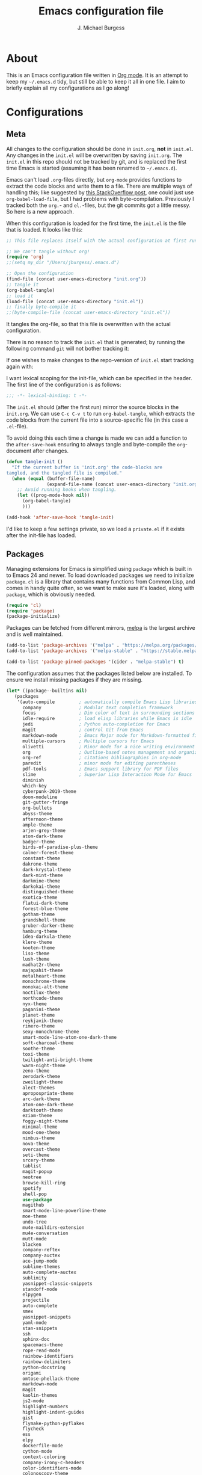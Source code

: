 #+TITLE: Emacs configuration file
#+AUTHOR: J. Michael Burgess
#+BABEL: :cache yes
#+LATEX_HEADER: \usepackage{parskip}
#+LATEX_HEADER: \usepackage{inconsolata}
#+LATEX_HEADER: \usepackage[utf8]{inputenc}
#+PROPERTY: header-args :tangle yes

* About

  This is an Emacs configuration file written in [[http://orgmode.org][Org mode]]. It is an attempt
  to keep my =~/.emacs.d= tidy, but still be able to keep it all in one
  file. I aim to briefly explain all my configurations as I go along!
  
* Configurations
** Meta

   All changes to the configuration should be done in =init.org=, *not* in
   =init.el=. Any changes in the =init.el= will be overwritten by saving
   =init.org=. The =init.el= in this repo should not be tracked by git, and
   is replaced the first time Emacs is started (assuming it has been renamed
   to =~/.emacs.d=).

   Emacs can't load =.org=-files directly, but =org-mode= provides functions
   to extract the code blocks and write them to a file. There are multiple
   ways of handling this; like suggested by [[http://emacs.stackexchange.com/questions/3143/can-i-use-org-mode-to-structure-my-emacs-or-other-el-configuration-file][this StackOverflow post]], one
   could just use =org-babel-load-file=, but I had problems with
   byte-compilation. Previously I tracked both the =org.=- and =el.=-files,
   but the git commits got a little messy. So here is a new approach.

   When this configuration is loaded for the first time, the ~init.el~ is
   the file that is loaded. It looks like this:

   #+BEGIN_SRC emacs-lisp :tangle no
   ;; This file replaces itself with the actual configuration at first run.

   ;; We can't tangle without org!
   (require 'org)
   ;;(setq my_dir "/Users/jburgess/.emacs.d")

   ;; Open the configuration
   (find-file (concat user-emacs-directory "init.org"))
   ;; tangle it
   (org-babel-tangle)
   ;; load it
   (load-file (concat user-emacs-directory "init.el"))
   ;; finally byte-compile it
   ;;(byte-compile-file (concat user-emacs-directory "init.el"))
   #+END_SRC

   It tangles the org-file, so that this file is overwritten with the actual
   configuration.

   There is no reason to track the =init.el= that is generated; by running
   the following command =git= will not bother tracking it:

  
   If one wishes to make changes to the repo-version of =init.el= start
   tracking again with:


   I want lexical scoping for the init-file, which can be specified in the
   header. The first line of the configuration is as follows:

   #+BEGIN_SRC emacs-lisp
   ;;; -*- lexical-binding: t -*-
   #+END_SRC

   The =init.el= should (after the first run) mirror the source blocks in
   the =init.org=. We can use =C-c C-v t= to run =org-babel-tangle=, which
   extracts the code blocks from the current file into a source-specific
   file (in this case a =.el=-file).

   To avoid doing this each time a change is made we can add a function to
   the =after-save-hook= ensuring to always tangle and byte-compile the
   =org=-document after changes.

   #+BEGIN_SRC emacs-lisp
   (defun tangle-init ()
     "If the current buffer is 'init.org' the code-blocks are
   tangled, and the tangled file is compiled."
     (when (equal (buffer-file-name)
                  (expand-file-name (concat user-emacs-directory "init.org")))
       ;; Avoid running hooks when tangling.
       (let ((prog-mode-hook nil))
         (org-babel-tangle)
         )))

   (add-hook 'after-save-hook 'tangle-init)
   #+END_SRC

   I'd like to keep a few settings private, so we load a =private.el= if it
   exists after the init-file has loaded.
   
** Packages

   Managing extensions for Emacs is simplified using =package= which is
   built in to Emacs 24 and newer. To load downloaded packages we need to
   initialize =package=. =cl= is a library that contains many functions from
   Common Lisp, and comes in handy quite often, so we want to make sure it's
   loaded, along with =package=, which is obviously needed.

   #+BEGIN_SRC emacs-lisp
   (require 'cl)
   (require 'package)
   (package-initialize)
   #+END_SRC

   Packages can be fetched from different mirrors, [[http://melpa.milkbox.net/#/][melpa]] is the largest
   archive and is well maintained.

   #+BEGIN_SRC emacs-lisp
   (add-to-list 'package-archives '("melpa" . "https://melpa.org/packages/"))
   (add-to-list 'package-archives '("melpa-stable" . "https://stable.melpa.org/packages/"))

   (add-to-list 'package-pinned-packages '(cider . "melpa-stable") t)
   #+END_SRC

   The configuration assumes that the packages listed below are
   installed. To ensure we install missing packages if they are missing.

   #+BEGIN_SRC emacs-lisp
   (let* ((package--builtins nil)
	  (packages
	   '(auto-compile         ; automatically compile Emacs Lisp libraries
	     company              ; Modular text completion framework
	     focus                ; Dim color of text in surrounding sections
	     idle-require         ; load elisp libraries while Emacs is idle
	     jedi                 ; Python auto-completion for Emacs
	     magit                ; control Git from Emacs
	     markdown-mode        ; Emacs Major mode for Markdown-formatted files
	     multiple-cursors     ; Multiple cursors for Emacs
	     olivetti             ; Minor mode for a nice writing environment
	     org                  ; Outline-based notes management and organizer
	     org-ref              ; citations bibliographies in org-mode
	     paredit              ; minor mode for editing parentheses
	     pdf-tools            ; Emacs support library for PDF files
	     slime                ; Superior Lisp Interaction Mode for Emacs
	     diminish
	     which-key
	     cyberpunk-2019-theme
	     doom-modeline
	     git-gutter-fringe
	     org-bullets
	     abyss-theme
	     afternoon-theme
	     ample-theme
	     arjen-grey-theme
	     atom-dark-theme
	     badger-theme
	     birds-of-paradise-plus-theme
	     calmer-forest-theme
	     constant-theme
	     dakrone-theme
	     dark-krystal-theme
	     dark-mint-theme
	     darkmine-theme
	     darkokai-theme
	     distinguished-theme
	     exotica-theme
	     flatui-dark-theme
	     forest-blue-theme
	     gotham-theme
	     grandshell-theme
	     gruber-darker-theme
	     hamburg-theme
	     idea-darkula-theme
	     klere-theme
	     kooten-theme
	     liso-theme
	     lush-theme
	     madhat2r-theme
	     majapahit-theme
	     metalheart-theme
	     monochrome-theme
	     monokai-alt-theme
	     noctilux-theme
	     northcode-theme
	     nyx-theme
	     paganini-theme
	     planet-theme
	     reykjavik-theme
	     rimero-theme
	     sexy-monochrome-theme
	     smart-mode-line-atom-one-dark-theme
	     soft-charcoal-theme
	     soothe-theme
	     toxi-theme
	     twilight-anti-bright-theme
	     warm-night-theme
	     zeno-theme
	     zerodark-theme
	     zweilight-theme
	     alect-themes
	     apropospriate-theme
	     arc-dark-theme
	     atom-one-dark-theme
	     darktooth-theme
	     eziam-theme
	     foggy-night-theme
	     minimal-theme
	     mood-one-theme
	     nimbus-theme
	     nova-theme
	     overcast-theme
	     seti-theme
	     srcery-theme
	     tablist
	     magit-popup
	     neotree
	     browse-kill-ring
	     spotify
	     shell-pop
	     use-package
	     magithub
	     smart-mode-line-powerline-theme
	     moe-theme
	     undo-tree
	     mu4e-maildirs-extension
	     mu4e-conversation
	     mutt-mode
	     blacken
	     company-reftex
	     company-auctex
	     ace-jump-mode
	     sublime-themes
	     auto-complete-auctex
	     sublimity
	     yasnippet-classic-snippets
	     standoff-mode
	     elpygen
	     projectile
	     auto-complete
	     smex
	     yasnippet-snippets
	     yaml-mode
	     stan-snippets
	     ssh
	     sphinx-doc
	     spacemacs-theme
	     rope-read-mode
	     rainbow-identifiers
	     rainbow-delimiters
	     python-docstring
	     origami
	     omtose-phellack-theme
	     markdown-mode
	     magit
	     kaolin-themes
	     js2-mode
	     highlight-numbers
	     highlight-indent-guides
	     gist
	     flymake-python-pyflakes
	     flycheck
	     ess
	     elpy
	     dockerfile-mode
	     cython-mode
	     context-coloring
	     company-irony-c-headers
	     color-identifiers-mode
	     colonoscopy-theme
	     auctex
	     )))
	     ; Display available keybindings in popup
	     (ignore-errors ;; This package is only relevant for Mac OS X.

	     (let ((packages (remove-if 'package-installed-p packages)))
	     (when packages
	     ;; Install uninstalled packages
	     (package-refresh-contents)
	     (mapc 'package-install packages)))))
   #+END_SRC

** Mac OS X

   I run this configuration mostly on Mac OS X, so we need a couple of
   settings to make things work smoothly. In the package section
   =exec-path-from-shell= is included (only if you're running OS X), this is
   to include environment-variables from the shell. It makes using Emacs
   along with external processes a lot simpler. I also prefer using the
   =Command=-key as the =Meta=-key.

   #+BEGIN_SRC emacs-lisp
   (defun copy-from-osx ()
   (shell-command-to-string "pbpaste"))
   
   (defun paste-to-osx (text &optional push)
   (let ((process-connection-type nil))
   (let ((proc (start-process "pbcopy" "*Messages*" "pbcopy")))
   (process-send-string proc text)
   (process-send-eof proc))))
   
   (setq interprogram-cut-function 'paste-to-osx)
   (setq interprogram-paste-function 'copy-from-osx) 
   
   #+END_SRC

** Sane defaults

   These are what /I/ consider to be saner defaults.

   We can set variables to whatever value we'd like using =setq=.



   Answering /yes/ and /no/ to each question from Emacs can be tedious, a
   single /y/ or /n/ will suffice.

   #+BEGIN_SRC emacs-lisp

   (setq debug-on-error t)

   (menu-bar-mode 0)

   (fset 'yes-or-no-p 'y-or-n-p)
   #+END_SRC

   To avoid file system clutter we put all auto saved files in a single
   directory.

   #+BEGIN_SRC emacs-lisp
   (defvar user-temporary-file-directory
   "~/.emacs-autosaves/")

   (make-directory user-temporary-file-directory t)
   (setq backup-by-copying t)
   (setq backup-directory-alist
   `(("." . ,user-temporary-file-directory)
   (tramp-file-name-regexp nil)))
   (setq auto-save-list-file-prefix
   (concat user-temporary-file-directory ".auto-saves-"))
   (setq auto-save-file-name-transforms
   `((".*" ,user-temporary-file-directory t)))



   #+END_SRC

   Set =utf-8= as preferred coding system.

   #+BEGIN_SRC emacs-lisp
   (set-language-environment "UTF-8")
   #+END_SRC

   By default the =narrow-to-region= command is disabled and issues a
   warning, because it might confuse new users. I find it useful sometimes,
   and don't want to be warned.

   #+BEGIN_SRC emacs-lisp
   (put 'narrow-to-region 'disabled nil)
   #+END_SRC

   Automaticly revert =doc-view=-buffers when the file changes on disk.

   #+BEGIN_SRC emacs-lisp
   ;  (add-hook 'doc-view-mode-hook 'auto-revert-mode)
   #+END_SRC

** Modes

   There are some modes that are enabled by default that I don't find
   particularly useful. We create a list of these modes, and disable all of
   these.

   #+BEGIN_SRC emacs-lisp

   (setq inhibit-splash-screen t)
   (add-hook 'after-init-hook 'global-color-identifiers-mode)
   (add-hook 'prog-mode-hook 'rainbow-delimiters-mode)

   (require 'highlight-indent-guides)
   (add-hook 'prog-mode-hook 'highlight-indent-guides-mode)
   (setq highlight-indent-guides-auto-enabled nil)
   (setq highlight-indent-guides-method 'character)

   (dolist (mode
            '(tool-bar-mode                ; No toolbars, more room for text
              scroll-bar-mode              ; No scroll bars either
              ))
     (funcall mode 0))
   #+END_SRC

   Let's apply the same technique for enabling modes that are disabled by
   default.

   #+BEGIN_SRC emacs-lisp
   (dolist (mode
            '(abbrev-mode                  ; E.g. sopl -> System.out.println
            
            
              dirtrack-mode                ; directory tracking in *shell*
              global-company-mode          ; Auto-completion everywhere
              global-prettify-symbols-mode ; Greek letters should look gree
              show-paren-mode              ; Highlight matching parentheses
              which-key-mode))             ; Available keybindings in popup
     (funcall mode 1))

   (when (version< emacs-version "24.4")
     (eval-after-load 'auto-compile
       '((auto-compile-on-save-mode 1))))  ; compile .el files on save
   #+END_SRC

** Visual

   Change the color-theme to =forrest=.

   #+BEGIN_SRC emacs-lisp
   (load-theme 'seti t)
   #+END_SRC

   #+BEGIN_SRC emacs-lisp
   (defun cycle-themes ()
     "Returns a function that lets you cycle your themes."
     (lexical-let ((themes '#1=(seti cyberpunk nimbus atom-one-dark darktooth . #1#)))
       (lambda ()
         (interactive)
         ;; Rotates the thme cycle and changes the current theme.

         (load-theme (car (setq themes (cdr themes))) t)

)))
   #+END_SRC


   #+BEGIN_SRC emacs-lisp

   (require 'sublimity)
   (require 'sublimity-attractive)
   (sublimity-mode 1)

   (setq sublimity-attractive-centering-width 130)

   ;; (require 'sublimity-scroll)

   ;; (setq sublimity-scroll-weight 10
   ;;       sublimity-scroll-drift-length 5)


   #+END_SRC



   #+BEGIN_SRC emacs-lisp
   (require 'all-the-icons)
   (require 'doom-modeline)
   (doom-modeline-mode 1)

   ;; Whether display icons in mode-line or not.
   (setq doom-modeline-icon t)

   ;; Whether display the icon for major mode. It respects `doom-modeline-icon'.
   (setq doom-modeline-major-mode-icon t)


   ;; Whether display color icons for `major-mode'. It respects
   ;; `doom-modeline-icon' and `all-the-icons-color-icons'.
   (setq doom-modeline-major-mode-color-icon t)



   ;; Whether display icons for buffer states. It respects `doom-modeline-icon'.
   (setq doom-modeline-buffer-state-icon t)

   ;; Whether display buffer modification icon. It respects `doom-modeline-icon'
   ;; and `doom-modeline-buffer-state-icon'.
   (setq doom-modeline-buffer-modification-icon t)





   ;; Whether display minor modes in mode-line or not.
   (setq doom-modeline-minor-modes nil)

   ;; If non-nil, a word count will be added to the selection-info modeline segment.
   (setq doom-modeline-enable-word-count nil)

   ;; If non-nil, only display one number for checker information if applicable.
   (setq doom-modeline-checker-simple-format t)

   ;; The maximum displayed length of the branch name of version control.
   (setq doom-modeline-vcs-max-length 12)


   ;; Whether display perspective name or not. Non-nil to display in mode-line.
   (setq doom-modeline-persp-name t)

   ;; Whether display `lsp' state or not. Non-nil to display in mode-line.
   (setq doom-modeline-lsp t)

   ;; Whether display github notifications or not. Requires `ghub` package.
   (setq doom-modeline-github nil)

   ;; The interval of checking github.
   (setq doom-modeline-github-interval (* 30 60))

   ;; Whether display environment version or not
   (setq doom-modeline-env-version t)
   ;; Or for individual languages
   (setq doom-modeline-env-enable-python t)
   (setq doom-modeline-env-enable-ruby t)
   (setq doom-modeline-env-enable-perl t)
   (setq doom-modeline-env-enable-go t)
   (setq doom-modeline-env-enable-elixir t)
   (setq doom-modeline-env-enable-rust t)



   ;; Change the executables to use for the language version string
   (setq doom-modeline-env-python-executable "python")
   (setq doom-modeline-env-ruby-executable "ruby")
   (setq doom-modeline-env-perl-executable "perl")
   (setq doom-modeline-env-go-executable "go")
   (setq doom-modeline-env-elixir-executable "iex")
   (setq doom-modeline-env-rust-executable "rustc")

   ;; Whether display mu4e notifications or not. Requires `mu4e-alert' package.
   (setq doom-modeline-mu4e nil)

   ;; Whether display irc notifications or not. Requires `circe' package.
   (setq doom-modeline-irc nil)

   ;; Function to stylize the irc buffer names.
   (setq doom-modeline-irc-stylize 'identity)



   #+END_SRC

   #+BEGIN_SRC emacs-lisp
   (setq ibuffer-saved-filter-groups
	 '(("home"
	    ("emacs-config" (or (filename . ".emacs.d")
				(filename . ".init.org")))
	    ("Org" (or (mode . org-mode)
		       (filename . "OrgMode")))
	    ("code" (filename . "code"))
	    ("python" (or (filename . "*.py")
			  (filename . "*.pyx")
			  (filename . "*.ipynb")

			  )

	     )
	    ("Magit" (name . "\*magit"))
	    ("ERC" (mode . erc-mode))
	    ("Help" (or (name . "\*Help\*")
			(name . "\*Apropos\*")
			(name . "\*info\*"))))))

   (add-hook 'ibuffer-mode-hook
	     '(lambda ()
		(ibuffer-switch-to-saved-filter-groups "home")))



   #+END_SRC



   [[http://www.eskimo.com/~seldon/diminish.el][diminish.el]] allows you to hide or abbreviate their presence in the
   modeline. I rarely look at the modeline to find out what minor-modes are
   enabled, so I disable every global minor-mode, and some for lisp editing.

   To ensure that the mode is loaded before diminish it, we should use
   ~with-eval-after-load~. To avoid typing this multiple times a small macro
   is provided.


   [[https://github.com/syohex/emacs-git-gutter-fringe][git-gutter-fringe]] gives a great visual indication of where you've made
   changes since your last commit. There are several packages that performs
   this task; the reason I've ended up with =git-gutter-fringe= is that it
   reuses the (already present) fringe, saving a tiny bit of screen-estate.

   I smuggled some configurations from [[https://github.com/torenord/.emacs.d/][torenord]], providing a cleaner look.

   #+BEGIN_SRC emacs-lisp
   (require 'git-gutter-fringe)

   (dolist (p '((git-gutter:added    . "#0c0")
		(git-gutter:deleted  . "#c00")
		(git-gutter:modified . "#c0c")))
     (set-face-foreground (car p) (cdr p))
     (set-face-background (car p) (cdr p)))
   #+END_SRC

   New in Emacs 24.4 is the =prettify-symbols-mode=! It's neat.

   #+BEGIN_SRC emacs-lisp
   (setq-default prettify-symbols-alist '(("lambda" . ?λ)
                                          ("delta" . ?Δ)
                                          ("gamma" . ?Γ)
                                          ("phi" . ?φ)
                                          ("psi" . ?ψ)))
   #+END_SRC

   
** Completion

   [[https://github.com/auto-complete/auto-complete][Auto-Complete]] has been a part of my config for years, but I want to try
   out [[http://company-mode.github.io/][company-mode]]. If I code in an environment with good completion, I've
   made an habit of trying to /guess/ function-names, and looking at the
   completions for the right one. So I want a pretty aggressive completion
   system, hence the no delay settings and short prefix length.

   #+BEGIN_SRC emacs-lisp

   (add-hook 'after-init-hook 'global-company-mode)
					   ;   (add-to-list 'load-path "path/to/company-auctex.el")
   (require 'company-auctex)
   (company-auctex-init)


   (setq company-idle-delay 0
	 company-echo-delay 0
	 company-dabbrev-downcase nil
	 company-minimum-prefix-length 2
	 company-selection-wrap-around t
	 company-transformers '(company-sort-by-occurrence
				company-sort-by-backend-importance))

   (require 'yasnippet)	

   (require 'stan-mode)

   (with-eval-after-load 'stan

   (require 'stan-snippets)
   (yas-global-mode 1)
   (add-hook 'stan-mode-hook '(lambda () (yas-minor-mode)))

   )


   #+END_SRC

** IDO/SMEX/ACE

   Just some jumping around and easy menus

   #+BEGIN_SRC emacs-lisp
   (global-set-key (kbd "M-x") 'smex)
   (global-set-key (kbd "M-X") 'smex-major-mode-commands)
   ;; This is your old M-x.
   (global-set-key (kbd "C-c C-c M-x") 'execute-extended-command)
   #+END_SRC



   #+BEGIN_SRC emacs-lisp
   (require 'ido)
   (ido-mode t)
   #+END_SRC


   #+BEGIN_SRC emacs-lisp
   (autoload
   'ace-jump-mode
   "ace-jump-mode"
   "Emacs quick move minor mode"
   t)
   ;; you can select the key you prefer to
   ;;(define-key global-map (kbd "C-c SPC") 'ace-jump-mode)
   ;;(define-key global-map (kbd "C-c C-c SPC") 'ace-jump-line-mode)
   
   ;; (define-key global-map (kbd "C-o SPC") 'ace-jump-line-mode)
   #+END_SRC

** mu4e and offlineimap

   I might not be at a computer using my very specific mail-setup, but if my
   mail-folder exists, then it's probably safe to load.

   #+BEGIN_SRC emacs-lisp
   ;; (setq mu4e-mu-binary "/usr/local/bin/mu")
   ;; (with-eval-after-load 'mu4e
   ;;   (require 'smtpmail)

   ;;   ;; (setq message-send-mail-function 'smtpmail-send-it
   ;;   ;;     starttls-use-gnutls t
   ;;   ;;     smtpmail-starttls-credentials
   ;;   ;;     '(("smtp.gmail.com" 587 nil nil))
   ;;   ;;     smtpmail-auth-credentials
   ;;   ;;     (expand-file-name "~/.authinfo")
   ;;   ;;     smtpmail-default-smtp-server "smtp.gmail.com"
   ;;   ;;     smtpmail-smtp-server "smtp.gmail.com"
   ;;   ;;     smtpmail-smtp-service 587
   ;;   ;;     smtpmail-debug-info t)


   ;;   (setq mu4e-maildir "/Users/jburgess/mail"
   ;; 	mu4e-get-mail-command "mbsync -a --verbose"
   ;; 	mu4e-update-interval 600
   ;; 	mu4e-compose-signature-auto-include nil
   ;; 	mu4e-view-show-images t
   ;; 	mu4e-view-show-addresses t
   ;; 	mu4e-enable-notifications nil
   ;; 	mu4e-enable-mode-line t
   ;; 	mu4e-headers-skip-duplicates t
   ;; 	;; rename files when moving, needed for mbsync
   ;; 	mu4e-change-filenames-when-moving t

   ;; 	mu4e-compose-dont-reply-to-self t
   ;; ;        mu4e-compose-format-flowed nil
   ;; 	fill-flowed-encode-column 280
   ;; 	mu4e-user-mail-address-list '("jmichaelburgess@gmail.com" "jburgess@mpe.mpg.de, jmichael.gcn@gmail.com")
   ;; 	mu4e-compose-complete-only-personal t
   ;; 	mu4e-enable-async-operations t
   ;; 	org-mu4e-link-query-in-headers-mode nil
   ;; 	org-mu4e-convert-to-html t
   ;; 	;; customize the reply-quote-string
   ;; 	message-citation-line-format "On %a %d %b %Y at %R, %f wrote:\n"
   ;; 	;; choose to use the formatted string
   ;; 	message-citation-line-function 'message-insert-formatted-citation-line)


   ;;   ;; (setq smtpmail-smtp-server "smtp.gmail.com"
   ;;   ;; 	smtpmail-smtp-service 587
   ;;   ;; 	smtpmail-queue-mail nil
   ;;   ;; 	smtpmail-queue-dir "~/mail/queue/cur"
   ;;   ;; 	send-mail-function 'smtpmail-send-it
   ;;   ;; 	message-send-mail-function 'smtpmail-send-it
   ;;   ;; 	mu4e-sent-messages-behavior 'delete
   ;;   ;; 	mail-envelope-from 'header
   ;;   ;; 	mail-user-agent 'mu4e-user-agent
   ;;   ;; 	smtpmail-debug-info t
   ;;   ;; 	smtpmail-debug-verb t)

   ;;   ;; (defun mu4e-message-maildir-matches (msg rx)
   ;;   ;;   (string-match rx (mu4e-message-field msg :maildir)))

   ;;   (setq
   ;;    mu4e-compose-context-policy 'ask-if-none

   ;;    mu4e-contexts
   ;;    `(,(make-mu4e-context
   ;;        :name "home"
   ;;        :enter-func (lambda ()
   ;; 		     (mu4e-message "Switch to jmichaelburgess@gmail.com"))
   ;;        ;; leave-func not defined
   ;;        :match-func (lambda (msg)
   ;; 		     (when msg

   ;; 		       (mu4e-message-contact-field-matches msg :to "jmichaelburgess@gmail.com")
   ;; 		       ))
   ;;        :vars '((mu4e-sent-folder . "/gmail-personal/sent")
   ;; 	       (mu4e-trash-folder . "/gmail-personal/trash")
   ;; 	       (mu4e-refile-folder . "/gmail-personal/INBOX")
   ;; 	       (mu4e-drafts-folder . "/gmail-personal/drafts")
   ;; 	       (user-mail-address . "jmichaelburgess@gmail.com")
   ;; 	       (user-full-name . "J. Michael Burgess")
   ;; 	       (smtpmail-smtp-user . "jmichaelburgess@gmail.com")
   ;; 	       ;(smtpmail-local-domain "gmail.com")
   ;; 	       (smtpmail-default-smtp-server . "smtp.gmail.com")
   ;; 	       (smtpmail-smtp-server . "smtp.gmail.com")
   ;; 	       (smtpmail-smtp-service . 587)
   ;; 					;(mu4e-compose-signature . (concat "Thanks,\n" "Ag\n"))
   ;; 	       ))
   ;;      ,(make-mu4e-context
   ;;        :name "work"
   ;;        :enter-func (lambda ()
   ;; 		     (mu4e-message "Switch to jburgess@mpe.mpg.de"))
   ;;        ;; leave-func not defined
   ;;        :match-func (lambda (msg)
   ;; 		     (when msg
   ;; ;		       (mu4e-message-maildir-matches msg "^/mpe/")
   ;; 		       (mu4e-message-contact-field-matches msg :to "jburgess@mpe.mpg.de")
   ;; 		       ))
   ;;        :vars '((mu4e-sent-folder . "/mpe/sent")
   ;; 	       (mu4e-trash-folder . "/mpe/trash")
   ;; 	       (mu4e-refile-folder . "/mpe/INBOX")
   ;; 	       (mu4e-drafts-folder . "/mpe/drafts")
   ;; 	       (user-mail-address . "jburgess@mpe.mpg.de")
   ;; 	       (user-full-name . "J. Michael Burgess")
   ;; 	       (smtpmail-smtp-user . "jburgess@mpe.mpg.de")
   ;; 	       ;(smtpmail-local-domain "mpe.mpg.de")
   ;; 	       (smtpmail-default-smtp-server . "smtp.mpe.mpg.de")
   ;; 	       (smtpmail-smtp-server . "smtp.mpe.mpg.de")
   ;; 	       (smtpmail-smtp-service . 587)
   ;; 					;(mu4e-compose-signature . (concat "Thanks,\n" "Ag\n"))

   ;; 	       ))))

   ;; ;  (add-hook 'mu4e-compose-mode-hook #'turn-off-auto-fill)
   ;; ;  (add-hook 'mu4e-compose-mode-hook #'spacemacs/toggle-visual-line-navigation-on)

   ;;   (setq mu4e-view-actions
   ;; 	'(("capture message" . mu4e-action-capture-message)
   ;; 	  ("view in browser" . mu4e-action-view-in-browser)
   ;; 	  ("show this thread" . mu4e-action-show-thread)
   ;; 	  ("View as pdf" . mu4e-action-view-as-pdf)))


   ;; (setq mu4e-user-mail-address-list
   ;;       (delq nil
   ;; 	    (mapcar (lambda (context)
   ;; 		      (when (mu4e-context-vars context)
   ;; 			(cdr (assq 'user-mail-address (mu4e-context-vars context)))))
   ;; 		    mu4e-contexts)))



   ;;   ;; (add-to-list
   ;;   ;;  'mu4e-header-info-custom
   ;;   ;;  '(:foldername . (:name "Folder information"
   ;;   ;; 			  :shortname "Folder"
   ;;   ;; 			  :help "Message short storage information"
   ;;   ;; 			  :function (lambda (msg)
   ;;   ;; 				      (let ((shortaccount)
   ;;   ;; 					    (maildir (or (mu4e-message-field msg :maildir) ""))
   ;;   ;; 					    (mailinglist (or (mu4e-message-field msg :mailing-list) "")))
   ;;   ;; 					(if (not (string= mailinglist ""))
   ;;   ;; 					    (setq mailinglist (mu4e-get-mailing-list-shortname mailinglist)))
   ;;   ;; 					(when (not (string= maildir ""))
   ;;   ;; 					  (setq shortaccount
   ;;   ;; 						(substring
   ;;   ;; 						 (replace-regexp-in-string "^/\\(\\w+\\)/.*$" "\\1" maildir)
   ;;   ;; 						 0 1))
   ;;   ;; 					  (setq maildir (replace-regexp-in-string ".*/\\([^/]+\\)$" "\\1" maildir))
   ;;   ;; 					  (if (> (length maildir) 15)
   ;;   ;; 					      (setq maildir (concat (substring maildir 0 14) "…")))
   ;;   ;; 					  (setq maildir (concat "[" shortaccount "] " maildir)))
   ;;   ;; 					(cond
   ;;   ;; 					 ((and (string= maildir "")
   ;;   ;; 					       (not (string= mailinglist "")))
   ;;   ;; 					  mailinglist)
   ;;   ;; 					 ((and (not (string= maildir ""))
   ;;   ;; 					       (string= mailinglist ""))
   ;;   ;; 					  maildir)
   ;;   ;; 					 ((and (not (string= maildir ""))
   ;;   ;; 					       (not (string= mailinglist "")))
   ;;   ;; 					  (concat maildir " (" mailinglist ")"))
   ;;   ;; 					 (t "")))))))

   ;;   ;; (defun ed/get-mail-header (header-name path)
   ;;   ;;   (replace-regexp-in-string
   ;;   ;;    "[ \t\n]*$"
   ;;   ;;    ""
   ;;   ;;    (shell-command-to-string
   ;;   ;;     (concat "/usr/bin/sed -n '/^" header-name ":/I{:loop t;h;n;/^ /{H;x;s/\\n//;t loop};x;p}' '" path "' | sed -n 's/^" header-name ": \\(.*\\)$/\\1/Ip'"))))

   ;;   ;; (defun ed/get-origin-mail-system-header (msg)
   ;;   ;;   (let ((path (or (mu4e-message-field msg :path) "")))
   ;;   ;;     (if (or (string= path "")
   ;;   ;; 	      (not (file-readable-p path)))
   ;;   ;; 	  "no path found"
   ;;   ;; 	(let ((xmailer (ed/get-mail-header "x-mailer" path))
   ;;   ;; 	      (useragent (ed/get-mail-header "user-agent" path)))
   ;;   ;; 	  (if (string= xmailer useragent)
   ;;   ;; 	      xmailer
   ;;   ;; 	    (cond
   ;;   ;; 	     ((string= xmailer "") useragent)
   ;;   ;; 	     ((string= useragent "") xmailer)
   ;;   ;; 	     (t (concat xmailer " (xmailer)\n" useragent " (user-agent)"))))))))

   ;;   ;; (add-to-list 'mu4e-header-info-custom
   ;;   ;; 	       '(:useragent . (:name "User-Agent"
   ;;   ;; 				     :shortname "UserAgt."
   ;;   ;; 				     :help "Mail client used by correspondant"
   ;;   ;; 				     :function ed/get-origin-mail-system-header)))

   ;;   ;; (setq mu4e-headers-fields
   ;;   ;; 	'((:flags . 5)
   ;;   ;; 	  (:human-date . 22)
   ;;   ;; 	  (:size . 6)
   ;;   ;; 	  (:foldername . 25)
   ;;   ;; 	  (:from-or-to . 25)
   ;;   ;; 	  (:subject . nil))

   ;;   ;; 	mu4e-headers-date-format "%a %d %b %Y %H:%M"
   ;;   ;; 	mu4e-headers-time-format "%H:%M"
   ;;   ;; 	mu4e-use-fancy-chars nil
   ;;   ;; 	mu4e-view-fields '(:from :to :cc :subject :flags :date :maildir :mailing-list :tags  :attachments :signature :decryption))




   ;; ;;  ;; I have my "default" parameters from Gmail
   ;; ;; (setq mu4e-sent-folder "~/mail/gmail-personal/sent"
   ;; ;;       ;; mu4e-sent-messages-behavior 'delete ;; Unsure how this should be configured
   ;; ;;       mu4e-drafts-folder "~/mail/gmail-personal/drafts"
   ;; ;;       user-mail-address "jmichaelburgess@gmail.com"
   ;; ;;       smtpmail-default-smtp-server "smtp.gmail.com"
   ;; ;;       smtpmail-smtp-server "smtp.gmail.com"
   ;; ;;       smtpmail-smtp-service 587)

   ;; ;; Now I set a list of 
   ;; ;; (defvar my-mu4e-account-alist
   ;; ;;   '(("Gmail"
   ;; ;;      (mu4e-sent-folder "~/mail/gmail-personal/sent")
   ;; ;;      (user-mail-address "jmichaelburgess@gmail.com")
   ;; ;;      (smtpmail-smtp-user "jmichaelburgess")
   ;; ;;      (smtpmail-local-domain "gmail.com")
   ;; ;;      (smtpmail-default-smtp-server "smtp.gmail.com")
   ;; ;;      (smtpmail-smtp-server "smtp.gmail.com")
   ;; ;;      (smtpmail-smtp-service 587)
   ;; ;;      )


   ;; ;;     ("MPE"
   ;; ;;      (mu4e-sent-folder "~/mail/mpe/sent")
   ;; ;;      (user-mail-address "jburgess@mpe.mpg.de")
   ;; ;;      (smtpmail-smtp-user "jburgess")
   ;; ;;      (smtpmail-local-domain "mpe.mpg.de")
   ;; ;;      (smtpmail-default-smtp-server "smtp.mpe.mpg.de")
   ;; ;;      (smtpmail-smtp-server "smtp.mpe.mpg.de")
   ;; ;;      (smtpmail-smtp-service 587)
   ;; ;;      )
   ;; ;;      ;; Include any other accounts here ...
   ;; ;;     ))

   ;; ;; (defun my-mu4e-set-account ()
   ;; ;;   "Set the account for composing a message.
   ;; ;;    This function is taken from: 
   ;; ;;      https://www.djcbsoftware.nl/code/mu/mu4e/Multiple-accounts.html"
   ;; ;;   (let* ((account
   ;; ;;     (if mu4e-compose-parent-message
   ;; ;;         (let ((maildir (mu4e-message-field mu4e-compose-parent-message :maildir)))
   ;; ;;     (string-match "/\\(.*?\\)/" maildir)
   ;; ;;     (match-string 1 maildir))
   ;; ;;       (completing-read (format "Compose with account: (%s) "
   ;; ;;              (mapconcat #'(lambda (var) (car var))
   ;; ;;             my-mu4e-account-alist "/"))
   ;; ;;            (mapcar #'(lambda (var) (car var)) my-mu4e-account-alist)
   ;; ;;            nil t nil nil (caar my-mu4e-account-alist))))
   ;; ;;    (account-vars (cdr (assoc account my-mu4e-account-alist))))
   ;; ;;     (if account-vars
   ;; ;;   (mapc #'(lambda (var)
   ;; ;;       (set (car var) (cadr var)))
   ;; ;;         account-vars)
   ;; ;;       (error "No email account found"))))

   ;; ;; (add-hook 'mu4e-compose-pre-hook 'my-mu4e-set-account)

   ;; ;; (setq mu4e-user-mail-address-list
   ;; ;;       (mapcar (lambda (account) (cadr (assq 'user-mail-address account)))
   ;; ;;               my-mu4e-account-alist))

   ;; (mu4e-maildirs-extension)
   ;;   )


   #+END_SRC

   I use [[http://www.djcbsoftware.nl/code/mu/mu4e.html][mu4e]] (which is a part of [[http://www.djcbsoftware.nl/code/mu/][mu]]) along with [[http://docs.offlineimap.org/en/latest/][offlineimap]] on one of my
   computers.


** Flyspell

   Flyspell offers on-the-fly spell checking. We can enable flyspell for all
   text-modes with this snippet.

   #+BEGIN_SRC emacs-lisp
   (add-hook 'text-mode-hook 'turn-on-flyspell)
   #+END_SRC

   To use flyspell for programming there is =flyspell-prog-mode=, that only
   enables spell checking for comments and strings. We can enable it for all
   programming modes using the =prog-mode-hook=.

   #+BEGIN_SRC emacs-lisp
   ;;(add-hook 'prog-mode-hook 'flyspell-prog-mode)
   #+END_SRC

   When working with several languages, we should be able to cycle through
   the languages we most frequently use. Every buffer should have a separate
   cycle of languages, so that cycling in one buffer does not change the
   state in a different buffer (this problem occurs if you only have one
   global cycle). We can implement this by using a [[http://www.gnu.org/software/emacs/manual/html_node/elisp/Closures.html][closure]].

   
** Org

   I use =org-agenda= along with =org-capture= for appointments and such.

   #+BEGIN_SRC emacs-lisp

   (add-hook 'org-mode-hook 'turn-on-auto-fill)
   
   (setq org-directory "~/org")
   (setq org-agenda-files (list "~/org/"))
   (setq org-agenda-file-regexp "\\`[^.].*\\.org\\|.todo\\'")
   (setq org-mobile-inbox-for-pull "~/org/flagged.org")
   ;; Set to <your Dropbox root directory>/MobileOrg.
   (setq org-mobile-directory "~/Dropbox/Apps/MobileOrg")
   (global-set-key "\C-cl" 'org-store-link)
   (global-set-key "\C-ca" 'org-agenda)
   (setq org-todo-keywords
   '((sequence "TODO" "READ" "RESEARCH" "|" "DONE" "DELEGATED" )))

   
   
   
   ;(setq org-todo-keywords '((sequence "☛ TODO(t)" "|" "<img draggable="false" class="emoji" alt="✔" src="https://s0.wp.com/wp-content/mu-plugins/wpcom-smileys/twemoji/2/svg/2714.svg"> DONE(d)")
   ;(sequence "⚑ WAITING(w)" "|")
   ;(sequence "|" "✘ CANCELED(c)")))

   
   (require 'org-bullets)
   (add-hook 'org-mode-hook (lambda () (org-bullets-mode 1)))
   
   
   (setq org-todo-keyword-faces
   '(("TODO" . org-warning) ("READ" . "yellow") ("RESEARCH" . (:foreground "blue" :weight bold))
        ("CANCELED" . (:foreground "pink" :weight bold))
	("WRITING" . (:foreground "red" :weight bold))
	("RECIEVED" . (:foreground "red" :background "green" :weight bold))
	("SUBMITTED" . (:foreground "blue"))
	("ACCEPTED" . (:foreground "green"))
	
	
	))
	
	;;; ORG TEMPLATES
	(setq org-default-notes-file (concat org-directory "/notes.org"))
	(define-key global-map "\C-cc" 'org-capture)
	
	
	(setq org-capture-templates
	'(("t" "Todo" entry (file "~/org/notes.org")
	"* TODO %?\n%U" :empty-lines 1)
	("l" "Logbook entry" entry (file+datetree "logbook-work.org") "** %U - %^{Activity}  :LOG:")
	
	
	("P" "Research project" entry (file "~/org/projects.org")
	"* TODO %^{Project title} :%^G:\n:PROPERTIES:\n:CREATED: %U\n:END:\n%^{Project description}\n** TODO Literature review\n** TODO %?\n** TODO Summary\n** TODO Reports\n** Ideas\n" :clock-in t :clock-resume t)
	
	
	("b" "Link from browser" entry (file "~/org/notes.org")
	"* TODO %? |- (%:description) :BOOKMARK:\n:PROPERTIES:\n:CREATED: %U\n:Source: %:link\n:END:\n%i\n" :clock-in t :clock-resume t)
	
	("s" "Selection from browser" entry (file "~/org/note.org")
	"* TODO %? :BOOKMARK:\n%(replace-regexp-in-string \"\n.*\" \"\" \"%i\")\n:PROPERTIES:\n:CREATED: %U\n:Source: %:link\n:END:\n%i\n" :clock-in t :clock-resume t)
	
	("a" "Research Article" entry(file+headline "~/org/publications.org" "Working articles") "** WRITING %^{Title}\n\t-Added: %U\n   :LOGBOOK:\n   :END:\n")
	
	("r" "Ref. Report" entry(file+headline "~/org/publications.org" "Referee reports") "** WRITING %^{Title}\n\t-Added: %U\n   :LOGBOOK:\n   :END:\n")
	
	("c" "Coding tips" entry(file+headline "~/org/coding.org" "Refile") "** READ %^{description} %^g \n\t-Added: %U\n   :LOGBOOK:\n   :END:\n")
	
	("f" "Fitting" entry(file+headline "~/org/fitting.org" "Refile") "** READ %^{description} %^g \n\t-Added: %U\n   :LOGBOOK:\n   :END:\n") 
	      
	)
	)


 
   #+END_SRC

   When editing org-files with source-blocks, we want the source blocks to
   be themed as they would in their native mode.

   #+BEGIN_SRC emacs-lisp
   (setq org-src-fontify-natively t
         org-src-tab-acts-natively t
         org-confirm-babel-evaluate nil
         org-edit-src-content-indentation 0)
   #+END_SRC

   This is quite an ugly fix for allowing code markup for expressions like
   ="this string"=, because the quotation marks causes problems.

   #+BEGIN_SRC emacs-lisp
   ;;(require 'org)
   (eval-after-load "org"
     '(progn
        (setcar (nthcdr 2 org-emphasis-regexp-components) " \t\n,")
        (custom-set-variables `(org-emphasis-alist ',org-emphasis-alist))))
   #+END_SRC

** Interactive functions
   <<sec:defuns>>

   =just-one-space= removes all whitespace around a point - giving it a
   negative argument it removes newlines as well. We wrap a interactive
   function around it to be able to bind it to a key. In Emacs 24.4
   =cycle-spacing= was introduced, and it works like =just-one-space=, but
   when run in succession it cycles between one, zero and the original
   number of spaces.

   #+BEGIN_SRC emacs-lisp
   (defun cycle-spacing-delete-newlines ()
     "Removes whitespace before and after the point."
     (interactive)
     (if (version< emacs-version "24.4")
         (just-one-space -1)
       (cycle-spacing -1)))
   #+END_SRC

   Often I want to find other occurrences of a word I'm at, or more
   specifically the symbol (or tag) I'm at. The
   =isearch-forward-symbol-at-point= in Emacs 24.4 works well for this, but
   I don't want to be bothered with the =isearch= interface. Rather jump
   quickly between occurrences of a symbol, or if non is found, don't do
   anything.

   #+BEGIN_SRC emacs-lisp
   (defun jump-to-symbol-internal (&optional backwardp)
     "Jumps to the next symbol near the point if such a symbol
   exists. If BACKWARDP is non-nil it jumps backward."
     (let* ((point (point))
            (bounds (find-tag-default-bounds))
            (beg (car bounds)) (end (cdr bounds))
            (str (isearch-symbol-regexp (find-tag-default)))
            (search (if backwardp 'search-backward-regexp
                      'search-forward-regexp)))
       (goto-char (if backwardp beg end))
       (funcall search str nil t)
       (cond ((<= beg (point) end) (goto-char point))
             (backwardp (forward-char (- point beg)))
             (t  (backward-char (- end point))))))

   (defun jump-to-previous-like-this ()
     "Jumps to the previous occurrence of the symbol at point."
     (interactive)
     (jump-to-symbol-internal t))

   (defun jump-to-next-like-this ()
     "Jumps to the next occurrence of the symbol at point."
     (interactive)
     (jump-to-symbol-internal))
   #+END_SRC

   I sometimes regret killing the =*scratch*=-buffer, and have realized I
   never want to actually kill it. I just want to get it out of the way, and
   clean it up. The function below does just this for the
   =*scratch*=-buffer, and works like =kill-this-buffer= for any other
   buffer. It removes all buffer content and buries the buffer (this means
   making it the least likely candidate for =other-buffer=).

   #+BEGIN_SRC emacs-lisp
   (defun kill-this-buffer-unless-scratch ()
     "Works like `kill-this-buffer' unless the current buffer is the
   ,*scratch* buffer. In witch case the buffer content is deleted and
   the buffer is buried."
     (interactive)
     (if (not (string= (buffer-name) "*scratch*"))
         (kill-this-buffer)
       (delete-region (point-min) (point-max))
       (switch-to-buffer (other-buffer))
       (bury-buffer "*scratch*")))
   #+END_SRC

   To duplicate either selected text or a line we define this interactive
   function.

   #+BEGIN_SRC emacs-lisp
   (defun duplicate-thing (comment)
     "Duplicates the current line, or the region if active. If an argument is
   given, the duplicated region will be commented out."
     (interactive "P")
     (save-excursion
       (let ((start (if (region-active-p) (region-beginning) (point-at-bol)))
             (end   (if (region-active-p) (region-end) (point-at-eol))))
         (goto-char end)
         (unless (region-active-p)
           (newline))
         (insert (buffer-substring start end))
         (when comment (comment-region start end)))))
   #+END_SRC

   To tidy up a buffer we define this function borrowed from [[https://github.com/simenheg][simenheg]].

   #+BEGIN_SRC emacs-lisp
   (defun tidy ()
     "Ident, untabify and unwhitespacify current buffer, or region if active."
     (interactive)
     (let ((beg (if (region-active-p) (region-beginning) (point-min)))
           (end (if (region-active-p) (region-end) (point-max))))
       (indent-region beg end)
       (whitespace-cleanup)
       (untabify beg (if (< end (point-max)) end (point-max)))))
   #+END_SRC

   Org mode does currently not support synctex (which enables you to jump from
   a point in your TeX-file to the corresponding point in the pdf), and it
   [[http://comments.gmane.org/gmane.emacs.orgmode/69454][seems like a tricky problem]].

   Calling this function from an org-buffer jumps to the corresponding section
   in the exported pdf (given that the pdf-file exists), using pdf-tools.

   #+BEGIN_SRC emacs-lisp
   (defun org-sync-pdf ()
     (interactive)
     (let ((headline (nth 4 (org-heading-components)))
           (pdf (concat (file-name-base (buffer-name)) ".pdf")))
       (when (file-exists-p pdf)
         (find-file-other-window pdf)
         (pdf-links-action-perform
          (cl-find headline (pdf-info-outline pdf)
                   :key (lambda (alist) (cdr (assoc 'title alist)))
                   :test 'string-equal)))))
   #+END_SRC

** Advice

   An advice can be given to a function to make it behave differently. This
   advice makes =eval-last-sexp= (bound to =C-x C-e=) replace the sexp with
   the value.

   #+BEGIN_SRC emacs-lisp
   (defadvice eval-last-sexp (around replace-sexp (arg) activate)
     "Replace sexp when called with a prefix argument."
     (if arg
         (let ((pos (point)))
           ad-do-it
           (goto-char pos)
           (backward-kill-sexp)
           (forward-sexp))
       ad-do-it))
   #+END_SRC

   When interactively changing the theme (using =M-x load-theme=), the
   current custom theme is not disabled. This often gives weird-looking
   results; we can advice =load-theme= to always disable themes currently
   enabled themes.

   #+BEGIN_SRC emacs-lisp
   (defadvice load-theme
       (before disable-before-load (theme &optional no-confirm no-enable) activate)
     (mapc 'disable-theme custom-enabled-themes))
   #+END_SRC

** global-scale-mode

   These functions provide something close to ~text-scale-mode~, but for every
   buffer, including the minibuffer and mode line.

   #+BEGIN_SRC emacs-lisp
   (lexical-let* ((default (face-attribute 'default :height))
                  (size default))

     (defun global-scale-default ()
       (interactive)
       (setq size default)
       (global-scale-internal size))

     (defun global-scale-up ()
       (interactive)
       (global-scale-internal (incf size 20)))

     (defun global-scale-down ()
       (interactive)
       (global-scale-internal (decf size 20)))

     (defun global-scale-internal (arg)
       (set-face-attribute 'default (selected-frame) :height arg)
       (set-temporary-overlay-map
        (let ((map (make-sparse-keymap)))
          (define-key map (kbd "C-=") 'global-scale-up)
          (define-key map (kbd "C-+") 'global-scale-up)
          (define-key map (kbd "C--") 'global-scale-down)
          (define-key map (kbd "C-0") 'global-scale-default) map))))
   #+END_SRC

* Mode specific
** Compilation

   I often run ~latexmk -pdf -pvc~ in a compilation buffer, which recompiles
   the latex-file whenever it is changed. This often results in annoyingly
   large compilation buffers; the following snippet limits the buffer size in
   accordance with ~comint-buffer-maximum-size~, which defaults to 1024 lines.

   #+BEGIN_SRC emacs-lisp
   (add-hook 'compilation-filter-hook 'comint-truncate-buffer)
   #+END_SRC

** Shell

   Inspired by [[https://github.com/torenord/.emacs.d][torenord]], I maintain quick access to shell buffers with bindings
   ~M-1~ to ~M-9~. In addition, the ~M-§~ (on an international English
   keyboard) is bound toggle between the last visited shell, and the last
   visited non-shell buffer. The following functions facilitate this, and are
   bound in the [[Key bindings]] section.

   #+BEGIN_SRC emacs-lisp
   (lexical-let ((last-shell ""))
     (defun toggle-shell ()
       (interactive)
       (cond ((string-match-p "^\\*shell<[1-9][0-9]*>\\*$" (buffer-name))
              (goto-non-shell-buffer))
             ((get-buffer last-shell) (switch-to-buffer last-shell))
             (t (shell (setq last-shell "*shell<1>*")))))

     (defun switch-shell (n)
       (let ((buffer-name (format "*shell<%d>*" n)))
         (setq last-shell buffer-name)
         (cond ((get-buffer buffer-name)
                (switch-to-buffer buffer-name))
               (t (shell buffer-name)
                  (rename-buffer buffer-name)))))

     (defun goto-non-shell-buffer ()
       (let* ((r "^\\*shell<[1-9][0-9]*>\\*$")
              (shell-buffer-p (lambda (b) (string-match-p r (buffer-name b))))
              (non-shells (cl-remove-if shell-buffer-p (buffer-list))))
         (when non-shells
           (switch-to-buffer (first non-shells))))))
   #+END_SRC

   Don't query whether or not the ~shell~-buffer should be killed, just kill
   it.

   #+BEGIN_SRC emacs-lisp
   (defadvice shell (after kill-with-no-query nil activate)
     (set-process-query-on-exit-flag (get-buffer-process ad-return-value) nil))
   #+END_SRC

   I'd like the =C-l= to work more like the standard terminal (which works
   like running =clear=), and resolve this by simply removing the
   buffer-content. Mind that this is not how =clear= works, it simply adds a
   bunch of newlines, and puts the prompt at the top of the window, so it
   does not remove anything. In Emacs removing stuff is less of a worry,
   since we can always undo!

   #+BEGIN_SRC emacs-lisp
   (defun clear-comint ()
     "Runs `comint-truncate-buffer' with the
   `comint-buffer-maximum-size' set to zero."
     (interactive)
     (let ((comint-buffer-maximum-size 0))
       (comint-truncate-buffer)))
   #+END_SRC

   The =clear-shell= should only be bound in =comint-mode=, which is a mode
   most shell and REPL's is derived from.

   #+BEGIN_SRC emacs-lisp
   (add-hook 'comint-mode-hook (lambda () (local-set-key (kbd "C-l") 'clear-comint)))
   #+END_SRC

** Lisp

   I use =Paredit= when editing lisp code, we enable this for all lisp-modes.

   #+BEGIN_SRC emacs-lisp
   (dolist (mode '(cider-repl-mode
                   clojure-mode
                   ielm-mode
                   geiser-repl-mode
                   slime-repl-mode
                   lisp-mode
                   emacs-lisp-mode
                   lisp-interaction-mode
                   scheme-mode))
     ;; add paredit-mode to all mode-hooks
     (add-hook (intern (concat (symbol-name mode) "-hook")) 'paredit-mode))
   #+END_SRC

*** Emacs Lisp

    In =emacs-lisp-mode= we can enable =eldoc-mode= to display information
    about a function or a variable in the echo area.

    #+BEGIN_SRC emacs-lisp
    (add-hook 'emacs-lisp-mode-hook 'turn-on-eldoc-mode)
    (add-hook 'lisp-interaction-mode-hook 'turn-on-eldoc-mode)
    #+END_SRC

*** Clojure

    #+BEGIN_SRC emacs-lisp
    (add-hook 'cider-repl-mode-hook (lambda () (local-set-key (kbd "C-l") 'cider-repl-clear-buffer)))
    #+END_SRC

    #+BEGIN_SRC emacs-lisp
    (setq cider-cljs-lein-repl
          "(do (require 'figwheel-sidecar.repl-api)
               (figwheel-sidecar.repl-api/start-figwheel!)
               (figwheel-sidecar.repl-api/cljs-repl))")
    #+END_SRC

*** Common lisp

    I use [[http://www.common-lisp.net/project/slime/][Slime]] along with =lisp-mode= to edit Common Lisp code. Slime
    provides code evaluation and other great features, a must have for a
    Common Lisp developer. [[http://www.quicklisp.org/beta/][Quicklisp]] is a library manager for Common Lisp,
    and you can install Slime following the instructions from the site along
    with this snippet.

    #+BEGIN_SRC emacs-lisp
    (defun activate-slime-helper ()
      (when (file-exists-p "~/.quicklisp/slime-helper.el")
        (load (expand-file-name "~/.quicklisp/slime-helper.el"))
        (define-key slime-repl-mode-map (kbd "C-l")
          'slime-repl-clear-buffer))
      (remove-hook 'lisp-mode-hook #'activate-slime-helper))

    (add-hook 'lisp-mode-hook #'activate-slime-helper)
    #+END_SRC

    We can specify what Common Lisp program Slime should use (I use SBCL).

    #+BEGIN_SRC emacs-lisp
    (setq inferior-lisp-program "sbcl")
    #+END_SRC

    More sensible =loop= indentation, borrowed from [[https://github.com/simenheg][simenheg]].

    #+BEGIN_SRC emacs-lisp
    (setq lisp-loop-forms-indentation   6
          lisp-simple-loop-indentation  2
          lisp-loop-keyword-indentation 6)
    #+END_SRC

    #+BEGIN_SRC emacs-lisp

    #+END_SRC

*** Scheme

    [[http://www.nongnu.org/geiser/][Geiser]] provides features similar to Slime for Scheme editing. Everything
    works pretty much out of the box, we only need to add auto completion,
    and specify which scheme-interpreter we prefer.

    #+BEGIN_SRC emacs-lisp
    (eval-after-load "geiser"
      '(setq geiser-active-implementations '(guile)))
    #+END_SRC

** Java and C

   The =c-mode-common-hook= is a general hook that work on all C-like
   languages (C, C++, Java, etc...). I like being able to quickly compile
   using =C-c C-c= (instead of =M-x compile=), a habit from =latex-mode=.

   #+BEGIN_SRC emacs-lisp
   (defun c-setup ()
     (local-set-key (kbd "C-c C-c") 'compile))

   (add-hook 'c-mode-common-hook 'c-setup)
   #+END_SRC

   Some statements in Java appear often, and become tedious to write
   out. We can use abbrevs to speed this up.

   #+BEGIN_SRC emacs-lisp
   (define-abbrev-table 'java-mode-abbrev-table
     '(("psv" "public static void main(String[] args) {" nil 0)
       ("sopl" "System.out.println" nil 0)
       ("sop" "System.out.printf" nil 0)))
   #+END_SRC

   To be able to use the abbrev table defined above, =abbrev-mode= must be
   activated.

   #+BEGIN_SRC emacs-lisp
   (defun java-setup ()
     (abbrev-mode t)
     (setq-local compile-command (concat "javac " (buffer-name))))

   (add-hook 'java-mode-hook 'java-setup)
   #+END_SRC

** LaTeX and org-mode LaTeX export

   LaTeX Setup
   #+BEGIN_SRC emacs-lisp
   (load "auctex.el" nil t t)
   (with-eval-after-load 'latex
   
   
   (require 'reftex)
   
   (setq TeX-auto-save t)
   (setq TeX-parse-self t)
   (setq-default TeX-master nil)
   
   (add-hook 'LaTeX-mode-hook 'reftex-mode)
   (add-hook 'LaTeX-mode-hook 'visual-line-mode)
   (add-hook 'LaTeX-mode-hook #'TeX-fold-mode) ;; Automatically activate TeX-fold-mode.
   (add-hook 'LaTeX-mode-hook 'TeX-fold-buffer t)
   
   (add-hook 'LaTeX-mode-hook 'flyspell-mode)
   (add-hook 'LaTeX-mode-hook 'LaTeX-math-mode)
   (add-hook 'LaTeX-mode-hook 'turn-on-reftex)
   ;  (add-hook 'LaTeX-mode-hook 'sublimity-mode 1)
   (setq reftex-plug-into-AUCTeX t)
   (setq reftex-default-bibliography '("/Users/jburgess/Documents/complete_bib.bib"))
   
   
   )
   
   #+END_SRC



** Markdown

   This makes =.md=-files open in =markdown-mode=.

   #+BEGIN_SRC emacs-lisp
   (add-to-list 'auto-mode-alist '("\\.md\\'" . markdown-mode))
   #+END_SRC

   I sometimes use a specialized markdown format, where inline math-blocks
   can be achieved by surrounding a LaTeX formula with =$math$= and
   =$/math$=. Writing these out became tedious, so I wrote a small function.

   #+BEGIN_SRC emacs-lisp
   (defun insert-markdown-inline-math-block ()
     "Inserts an empty math-block if no region is active, otherwise wrap a
   math-block around the region."
     (interactive)
     (let* ((beg (region-beginning))
            (end (region-end))
            (body (if (region-active-p) (buffer-substring beg end) "")))
       (when (region-active-p)
         (delete-region beg end))
       (insert (concat "$math$ " body " $/math$"))
       (search-backward " $/math$")))
   #+END_SRC

   Most of my writing in this markup is in Norwegian, so the dictionary is
   set accordingly. The markup is also sensitive to line breaks, so
   =auto-fill-mode= is disabled. Of course we want to bind our lovely
   function to a key!

   #+BEGIN_SRC emacs-lisp
   (add-hook 'markdown-mode-hook
             (lambda ()
               (auto-fill-mode 0)
               (visual-line-mode 1)
               (ispell-change-dictionary "norsk")
               (local-set-key (kbd "C-c b") 'insert-markdown-inline-math-block)) t)
   #+END_SRC

** Python  
   

   I use elpy for python. 

   #+BEGIN_SRC emacs-lisp
   (elpy-enable)
   
   (with-eval-after-load 'elpy
   
   (add-hook 'python-mode-hook (lambda ()
   (require 'sphinx-doc)
   (sphinx-doc-mode t)))
   
   ;; Activate python highlighting for PYX and PPL files
   (add-to-list 'auto-mode-alist '("\\.pyx\\'" . cython-mode))
   (add-to-list 'auto-mode-alist '("\\.ppl\\'" . cython-mode))
   
   
   
   (define-key yas-minor-mode-map (kbd "C-c k") 'yas-expand)
   (define-key global-map (kbd "C-c o") 'iedit-mode)
   
   
   (add-hook 'python-mode-hook 'elpy-mode)
   
   (remove-hook 'elpy-modules 'elpy-module-flymake)
   (add-hook 'elpy-mode-hook 'flycheck-mode)
   
   )

  #+END_SRC

* Key bindings
  
  Inspired by [[http://stackoverflow.com/questions/683425/globally-override-key-binding-in-emacs][this StackOverflow post]] I keep a =custom-bindings-map= that
  holds all my custom bindings. This map can be activated by toggling a
  simple =minor-mode= that does nothing more than activating the map. This
  inhibits other =major-modes= to override these bindings. I keep this at
  the end of the init-file to make sure that all functions are actually
  defined.

  #+BEGIN_SRC emacs-lisp
    ;; join the line below with the current line
  (global-set-key (kbd "M-j") (lambda () (interactive)
		    (join-line -1)))
  (global-set-key (kbd "C-x C-b") 'ibuffer)
  (autoload 'ibuffer "ibuffer" "List buffers." t)

  #+END_SRC
  

  #+BEGIN_SRC emacs-lisp
  (defvar custom-bindings-map (make-keymap)
    "A keymap for custom bindings.")
  #+END_SRC

** Bindings for [[https://github.com/abo-abo/define-word][define-word]]


** Bindings for [[http://magit.github.io][Magit]]

  #+BEGIN_SRC emacs-lisp
  (define-key custom-bindings-map (kbd "C-c m") 'magit-status)
  #+END_SRC

** Bindings for [[http://company-mode.github.io/][company-mode]]

  #+BEGIN_SRC emacs-lisp
  (define-key company-active-map (kbd "C-d") 'company-show-doc-buffer)
  (define-key company-active-map (kbd "C-n") 'company-select-next)
  (define-key company-active-map (kbd "C-p") 'company-select-previous)
  #+END_SRC


** Bindings for built-ins

  #+BEGIN_SRC emacs-lisp
  (define-key custom-bindings-map (kbd "M-u")         'upcase-dwim)
  (define-key custom-bindings-map (kbd "M-c")         'capitalize-dwim)
  (define-key custom-bindings-map (kbd "M-l")         'downcase-dwim)
  (define-key custom-bindings-map (kbd "M-]")         'other-frame)
  
  (define-key custom-bindings-map (kbd "C-c s")       'ispell-word)
  (define-key custom-bindings-map (kbd "C-x m")       'mu4e)
  (define-key custom-bindings-map (kbd "C-c <up>")    'windmove-up)
  (define-key custom-bindings-map (kbd "C-c <down>")  'windmove-down)
  (define-key custom-bindings-map (kbd "C-c <left>")  'windmove-left)
  (define-key custom-bindings-map (kbd "C-c <right>") 'windmove-right)
  (define-key custom-bindings-map (kbd "C-c t")
    (lambda () (interactive) (org-agenda nil "n")))
  #+END_SRC

** Bindings for functions defined [[sec:defuns][above]].

  #+BEGIN_SRC emacs-lisp
  (define-key global-map          (kbd "M-p")     'jump-to-previous-like-this)
  (define-key global-map          (kbd "M-n")     'jump-to-next-like-this)
  (define-key custom-bindings-map (kbd "M-,")     'jump-to-previous-like-this)
  (define-key custom-bindings-map (kbd "M-.")     'jump-to-next-like-this)
  (define-key custom-bindings-map (kbd "C-x a ") 'ace-jump-mode)
  (define-key custom-bindings-map (kbd "C-c .")   (cycle-themes))
  (define-key custom-bindings-map (kbd "C-x k")   'kill-this-buffer-unless-scratch)
  (define-key custom-bindings-map (kbd "C-c C-0") 'global-scale-default)
  (define-key custom-bindings-map (kbd "C-c C-=") 'global-scale-up)
  (define-key custom-bindings-map (kbd "C-c C-+") 'global-scale-up)
  (define-key custom-bindings-map (kbd "C-c C--") 'global-scale-down)
  (define-key custom-bindings-map (kbd "C-c j")   'cycle-spacing-delete-newlines)
  (define-key custom-bindings-map (kbd "C-c d")   'duplicate-thing)
  (define-key custom-bindings-map (kbd "<C-tab>") 'tidy)
  (define-key custom-bindings-map (kbd "M-§")     'toggle-shell)
  (dolist (n (number-sequence 1 9))
    (global-set-key (kbd (concat "M-" (int-to-string n)))
		    (lambda () (interactive) (switch-shell n))))
  (define-key custom-bindings-map (kbd "C-c C-q")
      '(lambda ()
	 (interactive)
	 (focus-mode 1)
	 (focus-read-only-mode 1)))
    (with-eval-after-load 'org
      (define-key org-mode-map (kbd "C-'") 'org-sync-pdf))
  #+END_SRC
  
  Lastly we need to activate the map by creating and activating the
  =minor-mode=.

  #+BEGIN_SRC emacs-lisp
  (define-minor-mode custom-bindings-mode
    "A mode that activates custom-bindings."
    t nil custom-bindings-map)
  #+END_SRC
* License

  
